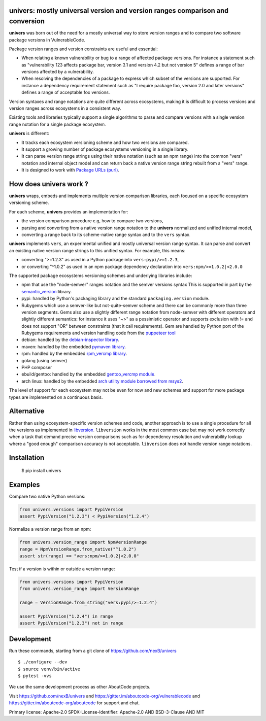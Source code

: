 univers: mostly universal version and version ranges comparison and conversion
===============================================================================

|Build Status| |License| |Python 3.6+|

.. |Build Status| image:: https://api.travis-ci.com/sbs2001/univers.svg?branch=main&status=passed
.. |License| image:: https://img.shields.io/badge/License-Apache%202.0-blue.svg
   :target: https://scancode-licensedb.aboutcode.org/apache-2.0.html
.. |Python 3.6+| image:: https://img.shields.io/badge/python-3.6+-blue.svg
   :target: https://www.python.org/downloads/release/python-380/


**univers** was born out of the need for a mostly universal way to store version
ranges and to compare two software package versions in VulnerableCode.

Package version ranges and version constraints are useful and essential:

- When relating a known vulnerability or bug to a range of affected package
  versions. For instance a statement such as "vulnerability 123 affects 
  package bar, version 3.1 and version 4.2 but not version 5" defines a
  range of bar versions affected by a vulnerability.

- When resolving the dependencies of a package to express which subset of the
  versions are supported. For instance a dependency requirement statement such
  as "I require package foo, version 2.0 and later versions" defines a range of
  acceptable foo versions.

Version syntaxes and range notations are quite different across ecosystems,
making it is difficult to process versions and version ranges across ecosystems
in a consistent way.

Existing tools and libraries typically support a single algorithms to parse and
compare versions with a single version range notation for a single package
ecosystem.


**univers** is different:

- It tracks each ecosystem versioning scheme and how two versions are compared.

- It support a growing number of package ecosystems versioning in a single
  library.

- It can parse version range strings using their native notation (such as an npm
  range) into the common "vers" notation and internal object model and can
  return back a native version range string rebuilt from a "vers" range.

- It is designed to work with `Package URLs (purl) <https://github.com/package-url>`_.


How does **univers** work ?
============================

**univers** wraps, embeds and implements multiple version comparison libraries,
each focused on a specific ecosystem versioning scheme.

For each scheme, **univers** provides an implementation for:

- the version comparison procedure e.g, how to compare two versions,
- parsing and converting from a native version range notation to the
  **univers** normalized and unified internal model,
- converting a range back to its scheme-native range syntax and to the
  ``vers`` syntax.

**univers** implements ``vers``, an experimental unified and mostly universal
version range syntax. It can parse and convert an existing native version range
strings to this unified syntax. For example, this means:

- converting ">=1.2.3" as used in a Python package into ``vers:pypi/>=1.2.3``,

- or converting "^1.0.2" as used in an npm package dependency declaration into
  ``vers:npm/>=1.0.2|<2.0.0``

The supported package ecosystems versioning schemes and underlying libraries
include:

- npm that use the "node-semver" ranges notation and the semver versions syntax
  This is supported in part by the `semantic_version
  <https://github.com/rbarrois/python-semanticversion>`_ library.

- pypi: handled by Python's packaging library and the standard 
  ``packaging.version`` module.

- Rubygems which use a semver-like but not-quite-semver scheme and there can be
  commonly more than three version segments.
  Gems also use a slightly different range notation from node-semver with
  different operators and slightly different semantics: for instance it uses "~>"
  as a pessimistic operator and supports exclusion with != and does not support
  "OR" between constraints (that it call requirements).
  Gem are handled by Python port of the Rubygems requirements and version
  handling code from the `puppeteer tool
  <https://github.com/nexB/univers/blob/main/src/univers/debian.py.ABOUT>`_

- debian: handled by the  `debian-inspector library
  <https://github.com/nexB/univers/blob/main/src/univers/debian.py.ABOUT>`_.

- maven: handled by the embedded `pymaven library
  <https://github.com/nexB/univers/blob/main/src/univers/pymaven.py.ABOUT>`_.

- rpm: handled by the embedded `rpm_vercmp library
  <https://github.com/nexB/univers/blob/main/src/univers/rpm.py.ABOUT>`_.

- golang (using semver)

- PHP composer

- ebuild/gentoo: handled by the embedded `gentoo_vercmp module
  <https://github.com/nexB/univers/blob/main/src/univers/gentoo.py.ABOUT>`_.

- arch linux: handled by the embedded `arch utility module borrowed from msys2
  <https://github.com/nexB/univers/blob/main/src/univers/arch.py.ABOUT>`_.

The level of support for each ecosystem may not be even for now and new schemes
and support for more package types are implemented on a continuous basis.


Alternative
============

Rather than using ecosystem-specific version schemes and code, another approach
is to use a single procedure for all the versions as implemented in `libversion
<https://github.com/repology/libversion>`_. ``libversion`` works in the most
common case but may not work correctly when a task that demand precise version
comparisons such as for dependency resolution and vulnerability lookup where
a "good enough" comparison accuracy is not acceptable. ``libversion`` does not
handle version range notations.


Installation
============

    $ pip install univers


Examples
========

Compare two native Python versions:

.. code:: python

    from univers.versions import PypiVersion
    assert PypiVersion("1.2.3") < PypiVersion("1.2.4")


Normalize a version range from an npm:

.. code:: python

    from univers.version_range import NpmVersionRange
    range = NpmVersionRange.from_native("^1.0.2")
    assert str(range) == "vers:npm/>=1.0.2|<2.0.0"


Test if a version is within or outside a version range:

.. code:: python

    from univers.versions import PypiVersion
    from univers.version_range import VersionRange

    range = VersionRange.from_string("vers:pypi/>=1.2.4")

    assert PypiVersion("1.2.4") in range
    assert PypiVersion("1.2.3") not in range


Development
============

Run these commands, starting from a git clone of https://github.com/nexB/univers ::

    $ ./configure --dev
    $ source venv/bin/active
    $ pytest -vvs


We use the same development process as other AboutCode projects.

Visit https://github.com/nexB/univers and
https://gitter.im/aboutcode-org/vulnerablecode and
https://gitter.im/aboutcode-org/aboutcode for support and chat.


Primary license: Apache-2.0
SPDX-License-Identifier: Apache-2.0 AND BSD-3-Clause AND MIT
